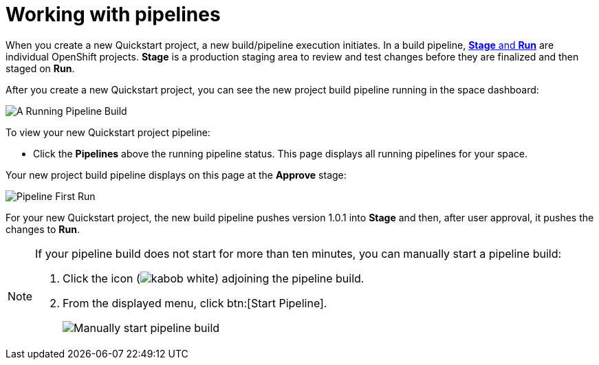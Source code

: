 [id="working_with_pipelines"]
= Working with pipelines

When you create a new Quickstart project, a new build/pipeline execution initiates. In a build pipeline, <<about_stage_run,*Stage* and *Run*>> are individual OpenShift projects. *Stage* is a production staging area to review and test changes before they are finalized and then staged on *Run*.

After you create a new Quickstart project, you can see the new project build pipeline running in the space dashboard:

image::vertx_pipeline_running.png[A Running Pipeline Build]

To view your new Quickstart project pipeline:

* Click the *Pipelines* above the running pipeline status. This page displays all running pipelines for your space.

Your new project build pipeline displays on this page at the *Approve* stage:

image::pipeline_firstrun.png[Pipeline First Run]

For your new Quickstart project, the new build pipeline pushes version 1.0.1 into *Stage* and then, after user approval, it pushes the changes to *Run*.

[NOTE]
====
If your pipeline build does not start for more than ten minutes, you can manually start a pipeline build:

. Click the icon (image:kabob_white.png[title="Options"]) adjoining the pipeline build.
. From the displayed menu, click btn:[Start Pipeline].
+
image::manual_start_pipeline.png[Manually start pipeline build]
====
